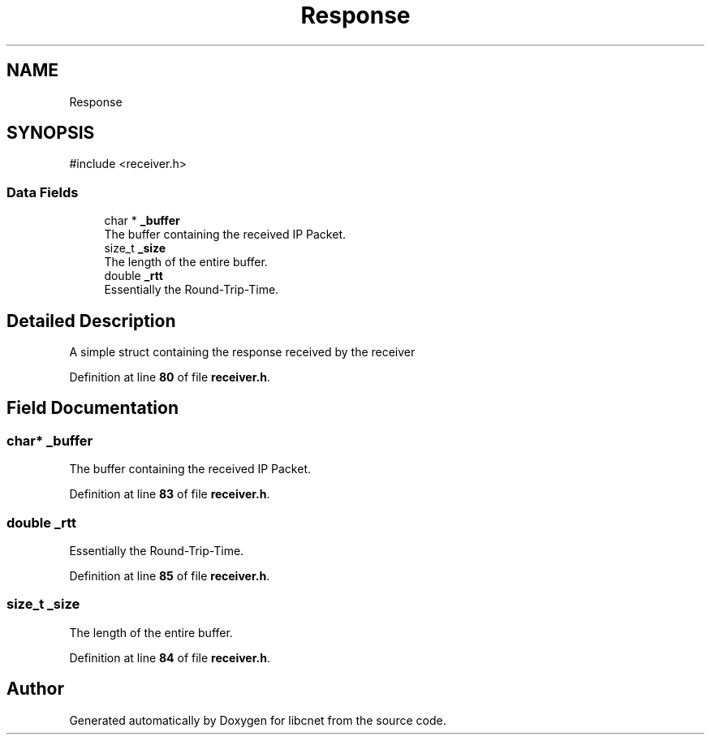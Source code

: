 .TH "Response" 3 "Version v01.02d0" "libcnet" \" -*- nroff -*-
.ad l
.nh
.SH NAME
Response
.SH SYNOPSIS
.br
.PP
.PP
\fR#include <receiver\&.h>\fP
.SS "Data Fields"

.in +1c
.ti -1c
.RI "char * \fB_buffer\fP"
.br
.RI "The buffer containing the received IP Packet\&. "
.ti -1c
.RI "size_t \fB_size\fP"
.br
.RI "The length of the entire buffer\&. "
.ti -1c
.RI "double \fB_rtt\fP"
.br
.RI "Essentially the Round-Trip-Time\&. "
.in -1c
.SH "Detailed Description"
.PP 
A simple struct containing the response received by the receiver 
.PP
Definition at line \fB80\fP of file \fBreceiver\&.h\fP\&.
.SH "Field Documentation"
.PP 
.SS "char* _buffer"

.PP
The buffer containing the received IP Packet\&. 
.PP
Definition at line \fB83\fP of file \fBreceiver\&.h\fP\&.
.SS "double _rtt"

.PP
Essentially the Round-Trip-Time\&. 
.PP
Definition at line \fB85\fP of file \fBreceiver\&.h\fP\&.
.SS "size_t _size"

.PP
The length of the entire buffer\&. 
.PP
Definition at line \fB84\fP of file \fBreceiver\&.h\fP\&.

.SH "Author"
.PP 
Generated automatically by Doxygen for libcnet from the source code\&.
